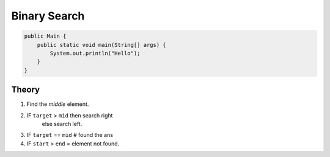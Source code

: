 Binary Search
=============

.. code-block:: java

    public Main {
        public static void main(String[] args) {
            System.out.println("Hello");
        }
    }


-------------
Theory
-------------

1) Find the `middle` element.
2) IF ``target`` > ``mid`` then search right
    else search left.
3) IF ``target`` == ``mid`` # found the ans

4) IF ``start`` > ``end`` = element not found.